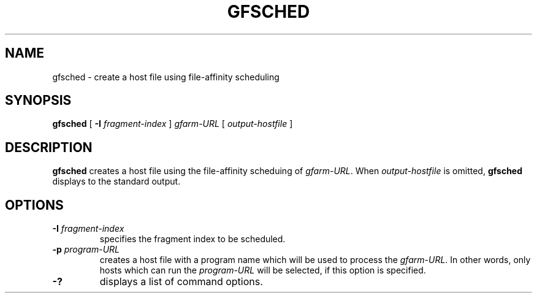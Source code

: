 .\" This manpage has been automatically generated by docbook2man 
.\" from a DocBook document.  This tool can be found at:
.\" <http://shell.ipoline.com/~elmert/comp/docbook2X/> 
.\" Please send any bug reports, improvements, comments, patches, 
.\" etc. to Steve Cheng <steve@ggi-project.org>.
.TH "GFSCHED" "1" "24 May 2003" "Gfarm" ""
.SH NAME
gfsched \- create a host file using file-affinity scheduling
.SH SYNOPSIS

\fBgfsched\fR [ \fB-I \fIfragment-index\fB\fR ] \fB\fIgfarm-URL\fB\fR [ \fB\fIoutput-hostfile\fB\fR ]

.SH "DESCRIPTION"
.PP
\fBgfsched\fR creates a host file using the file-affinity scheduing of
\fIgfarm-URL\fR.  When \fIoutput-hostfile\fR is omitted, \fBgfsched\fR
displays to the standard output.
.SH "OPTIONS"
.TP
\fB-I \fIfragment-index\fB\fR
specifies the fragment index to be scheduled.
.TP
\fB-p \fIprogram-URL\fB\fR
creates a host file with a program name which will be used
to process the \fIgfarm-URL\fR.
In other words, only hosts which can run the \fIprogram-URL\fR
will be selected, if this option is specified.
.TP
\fB-?\fR
displays a list of command options.
